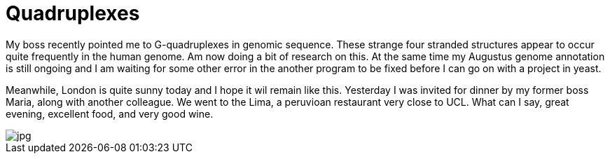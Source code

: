 = Quadruplexes
:published_at: 2016-07-05
:hp-tags: Quadruplexes, genome annotation, genome structure, sun, dinner, 

My boss recently pointed me to G-quadruplexes in genomic sequence. These strange four stranded structures appear to occur quite frequently in the human genome. Am now doing a bit of research on this.
At the same time my Augustus genome annotation is still ongoing and I am waiting for some other error in the another program to be fixed before I can go on with a project in yeast.

Meanwhile, London is quite sunny today and I hope it wil remain like this. Yesterday I was invited for dinner by my former boss Maria, along with another colleague. We went to the Lima, a peruvioan restaurant very close to UCL. What can I say, great evening, excellent food, and very good wine.

image::File_000.jpeg[jpg]
